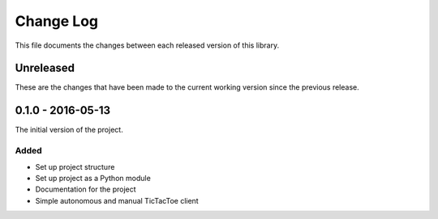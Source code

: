 Change Log
==========
This file documents the changes between each released version of this library.


Unreleased
----------
These are the changes that have been made to the current working version since
the previous release.


0.1.0 - 2016-05-13
------------------
The initial version of the project.

Added
^^^^^
- Set up project structure
- Set up project as a Python module
- Documentation for the project
- Simple autonomous and manual TicTacToe client
